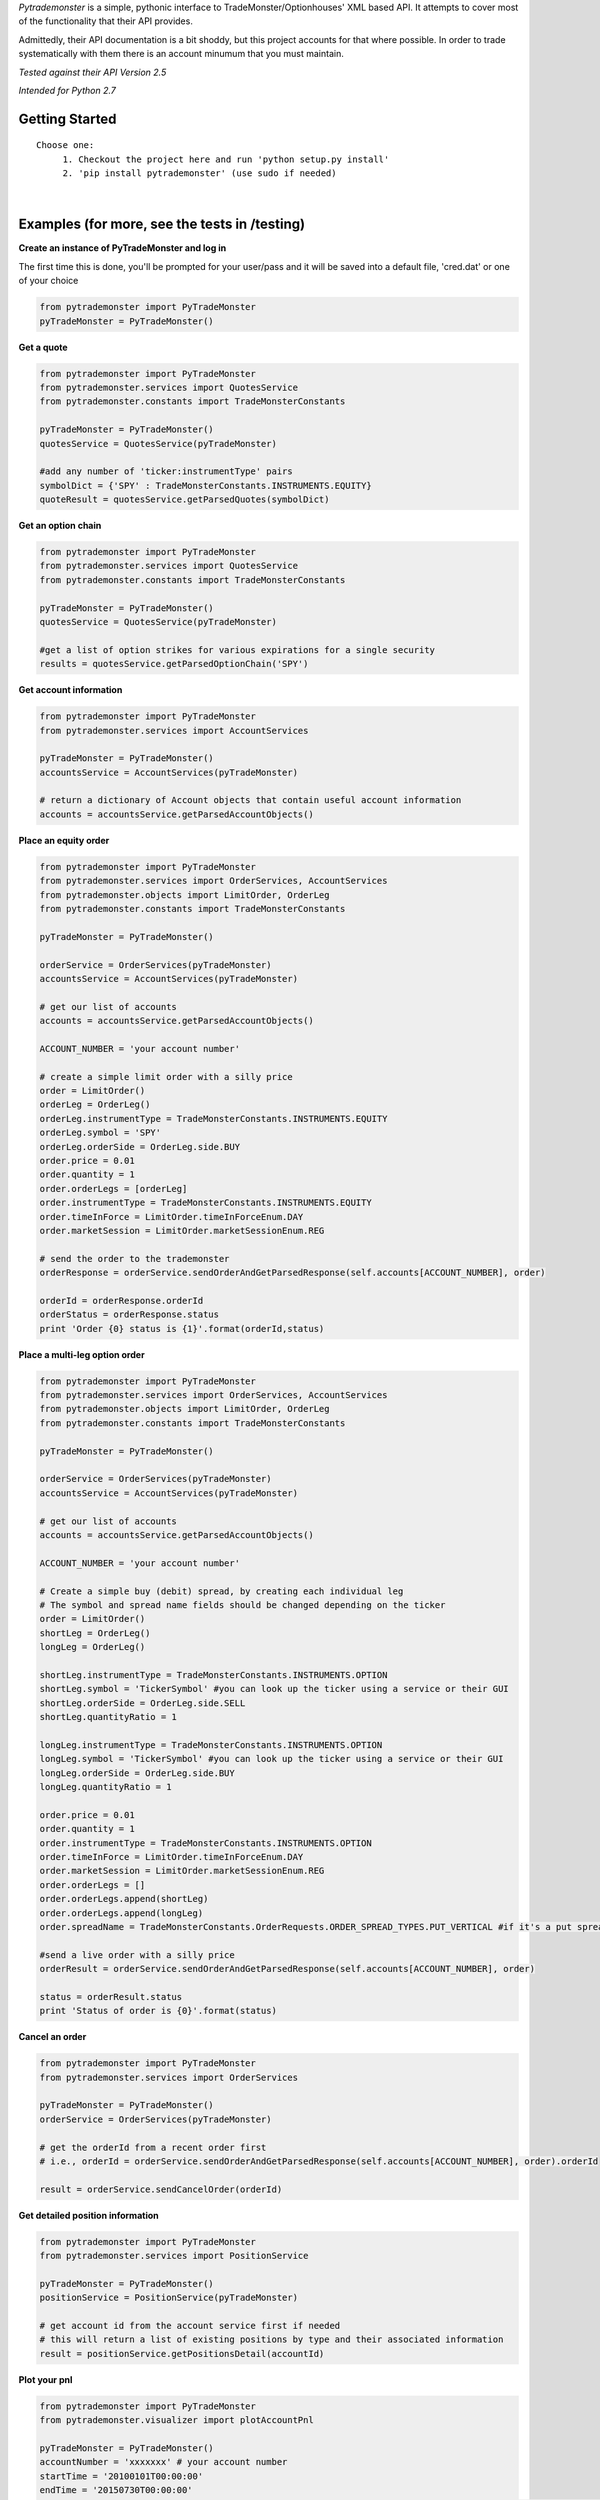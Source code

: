 *Pytrademonster* is a simple, pythonic interface to TradeMonster/Optionhouses' XML based API. It attempts to cover
most of the functionality that their API provides. 

Admittedly, their API documentation is a bit shoddy, but this project
accounts for that where possible. In order to trade systematically with them there is an account minumum that you must maintain.

*Tested against their API Version 2.5*

*Intended for Python 2.7*

Getting Started
===============
::

    Choose one:
         1. Checkout the project here and run 'python setup.py install'
         2. 'pip install pytrademonster' (use sudo if needed)

|
Examples (for more, see the tests in /testing)
========
    
**Create an instance of PyTradeMonster and log in**

The first time this is done, you'll be prompted for your user/pass
and it will be saved into a default file, 'cred.dat' or one of your choice

.. code-block:: python

    from pytrademonster import PyTradeMonster
    pyTradeMonster = PyTradeMonster()

**Get a quote**

.. code-block:: python

    from pytrademonster import PyTradeMonster
    from pytrademonster.services import QuotesService
    from pytrademonster.constants import TradeMonsterConstants

    pyTradeMonster = PyTradeMonster()
    quotesService = QuotesService(pyTradeMonster)

    #add any number of 'ticker:instrumentType' pairs
    symbolDict = {'SPY' : TradeMonsterConstants.INSTRUMENTS.EQUITY}
    quoteResult = quotesService.getParsedQuotes(symbolDict)

**Get an option chain**

.. code-block:: python

    from pytrademonster import PyTradeMonster
    from pytrademonster.services import QuotesService
    from pytrademonster.constants import TradeMonsterConstants
    
    pyTradeMonster = PyTradeMonster()
    quotesService = QuotesService(pyTradeMonster)
    
    #get a list of option strikes for various expirations for a single security
    results = quotesService.getParsedOptionChain('SPY')
    
**Get account information**

.. code-block:: python

    from pytrademonster import PyTradeMonster
    from pytrademonster.services import AccountServices

    pyTradeMonster = PyTradeMonster()
    accountsService = AccountServices(pyTradeMonster)
    
    # return a dictionary of Account objects that contain useful account information
    accounts = accountsService.getParsedAccountObjects()


**Place an equity order**

.. code-block:: python

    from pytrademonster import PyTradeMonster
    from pytrademonster.services import OrderServices, AccountServices
    from pytrademonster.objects import LimitOrder, OrderLeg
    from pytrademonster.constants import TradeMonsterConstants
    
    pyTradeMonster = PyTradeMonster()

    orderService = OrderServices(pyTradeMonster)
    accountsService = AccountServices(pyTradeMonster)
    
    # get our list of accounts
    accounts = accountsService.getParsedAccountObjects()
    
    ACCOUNT_NUMBER = 'your account number'
    
    # create a simple limit order with a silly price
    order = LimitOrder()
    orderLeg = OrderLeg()
    orderLeg.instrumentType = TradeMonsterConstants.INSTRUMENTS.EQUITY
    orderLeg.symbol = 'SPY'
    orderLeg.orderSide = OrderLeg.side.BUY
    order.price = 0.01
    order.quantity = 1
    order.orderLegs = [orderLeg]
    order.instrumentType = TradeMonsterConstants.INSTRUMENTS.EQUITY
    order.timeInForce = LimitOrder.timeInForceEnum.DAY
    order.marketSession = LimitOrder.marketSessionEnum.REG

    # send the order to the trademonster
    orderResponse = orderService.sendOrderAndGetParsedResponse(self.accounts[ACCOUNT_NUMBER], order)
    
    orderId = orderResponse.orderId
    orderStatus = orderResponse.status
    print 'Order {0} status is {1}'.format(orderId,status)

**Place a multi-leg option order**

.. code-block:: python
    
    from pytrademonster import PyTradeMonster
    from pytrademonster.services import OrderServices, AccountServices
    from pytrademonster.objects import LimitOrder, OrderLeg
    from pytrademonster.constants import TradeMonsterConstants
    
    pyTradeMonster = PyTradeMonster()

    orderService = OrderServices(pyTradeMonster)
    accountsService = AccountServices(pyTradeMonster)
    
    # get our list of accounts
    accounts = accountsService.getParsedAccountObjects()
    
    ACCOUNT_NUMBER = 'your account number'
    
    # Create a simple buy (debit) spread, by creating each individual leg   
    # The symbol and spread name fields should be changed depending on the ticker
    order = LimitOrder()
    shortLeg = OrderLeg()
    longLeg = OrderLeg()

    shortLeg.instrumentType = TradeMonsterConstants.INSTRUMENTS.OPTION
    shortLeg.symbol = 'TickerSymbol' #you can look up the ticker using a service or their GUI
    shortLeg.orderSide = OrderLeg.side.SELL
    shortLeg.quantityRatio = 1

    longLeg.instrumentType = TradeMonsterConstants.INSTRUMENTS.OPTION
    longLeg.symbol = 'TickerSymbol' #you can look up the ticker using a service or their GUI
    longLeg.orderSide = OrderLeg.side.BUY
    longLeg.quantityRatio = 1

    order.price = 0.01
    order.quantity = 1
    order.instrumentType = TradeMonsterConstants.INSTRUMENTS.OPTION
    order.timeInForce = LimitOrder.timeInForceEnum.DAY
    order.marketSession = LimitOrder.marketSessionEnum.REG
    order.orderLegs = []
    order.orderLegs.append(shortLeg)
    order.orderLegs.append(longLeg)
    order.spreadName = TradeMonsterConstants.OrderRequests.ORDER_SPREAD_TYPES.PUT_VERTICAL #if it's a put spread

    #send a live order with a silly price
    orderResult = orderService.sendOrderAndGetParsedResponse(self.accounts[ACCOUNT_NUMBER], order)

    status = orderResult.status
    print 'Status of order is {0}'.format(status)
    
  
**Cancel an order**

.. code-block:: python
    
    from pytrademonster import PyTradeMonster
    from pytrademonster.services import OrderServices

    pyTradeMonster = PyTradeMonster()
    orderService = OrderServices(pyTradeMonster)
    
    # get the orderId from a recent order first
    # i.e., orderId = orderService.sendOrderAndGetParsedResponse(self.accounts[ACCOUNT_NUMBER], order).orderId
    
    result = orderService.sendCancelOrder(orderId)
    
    
**Get detailed position information**

.. code-block:: python
    
    from pytrademonster import PyTradeMonster
    from pytrademonster.services import PositionService
    
    pyTradeMonster = PyTradeMonster()
    positionService = PositionService(pyTradeMonster)
    
    # get account id from the account service first if needed
    # this will return a list of existing positions by type and their associated information
    result = positionService.getPositionsDetail(accountId)
    

**Plot your pnl**

.. code-block:: python
    
    from pytrademonster import PyTradeMonster
    from pytrademonster.visualizer import plotAccountPnl
    
    pyTradeMonster = PyTradeMonster()
    accountNumber = 'xxxxxxx' # your account number
    startTime = '20100101T00:00:00'
    endTime = '20150730T00:00:00'
    plotAccountPnl(pyTradeMonster, TradeMonsterConstants.AccountRequests.TRANSACTION_TYPES.TRADE, accountNumber, startTime, endTime, 'AAPL')



Functions provided
==================
This tries to be as consistent with their API as possible, but some functions just don't work as described. 
The coverage is fairly robust, but not a complete representation of their entire API. 

::
    
    For more details, look at the XML mappings in *constants.py* as well as the function calls in the services.
    




